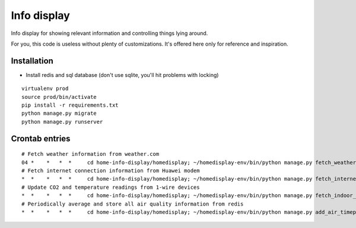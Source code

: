 Info display
============

Info display for showing relevant information and controlling things lying around.

For you, this code is useless without plenty of customizations. It's offered here only for reference and inspiration.


Installation
------------

- Install redis and sql database (don't use sqlite, you'll hit problems with locking)

::

  virtualenv prod
  source prod/bin/activate
  pip install -r requirements.txt
  python manage.py migrate
  python manage.py runserver

Crontab entries
---------------

::

  # Fetch weather information from weather.com
  04 *    *   *  *     cd home-info-display/homedisplay; ~/homedisplay-env/bin/python manage.py fetch_weather
  # Fetch internet connection information from Huawei modem
  *  *    *   *  *     cd home-info-display/homedisplay; ~/homedisplay-env/bin/python manage.py fetch_internet_information
  # Update CO2 and temperature readings from 1-wire devices
  *  *    *   *  *     cd home-info-display/homedisplay; ~/homedisplay-env/bin/python manage.py fetch_indoor_quality
  # Periodically average and store all air quality information from redis
  *  *    *   *  *     cd home-info-display/homedisplay; ~/homedisplay-env/bin/python manage.py add_air_timepoint
